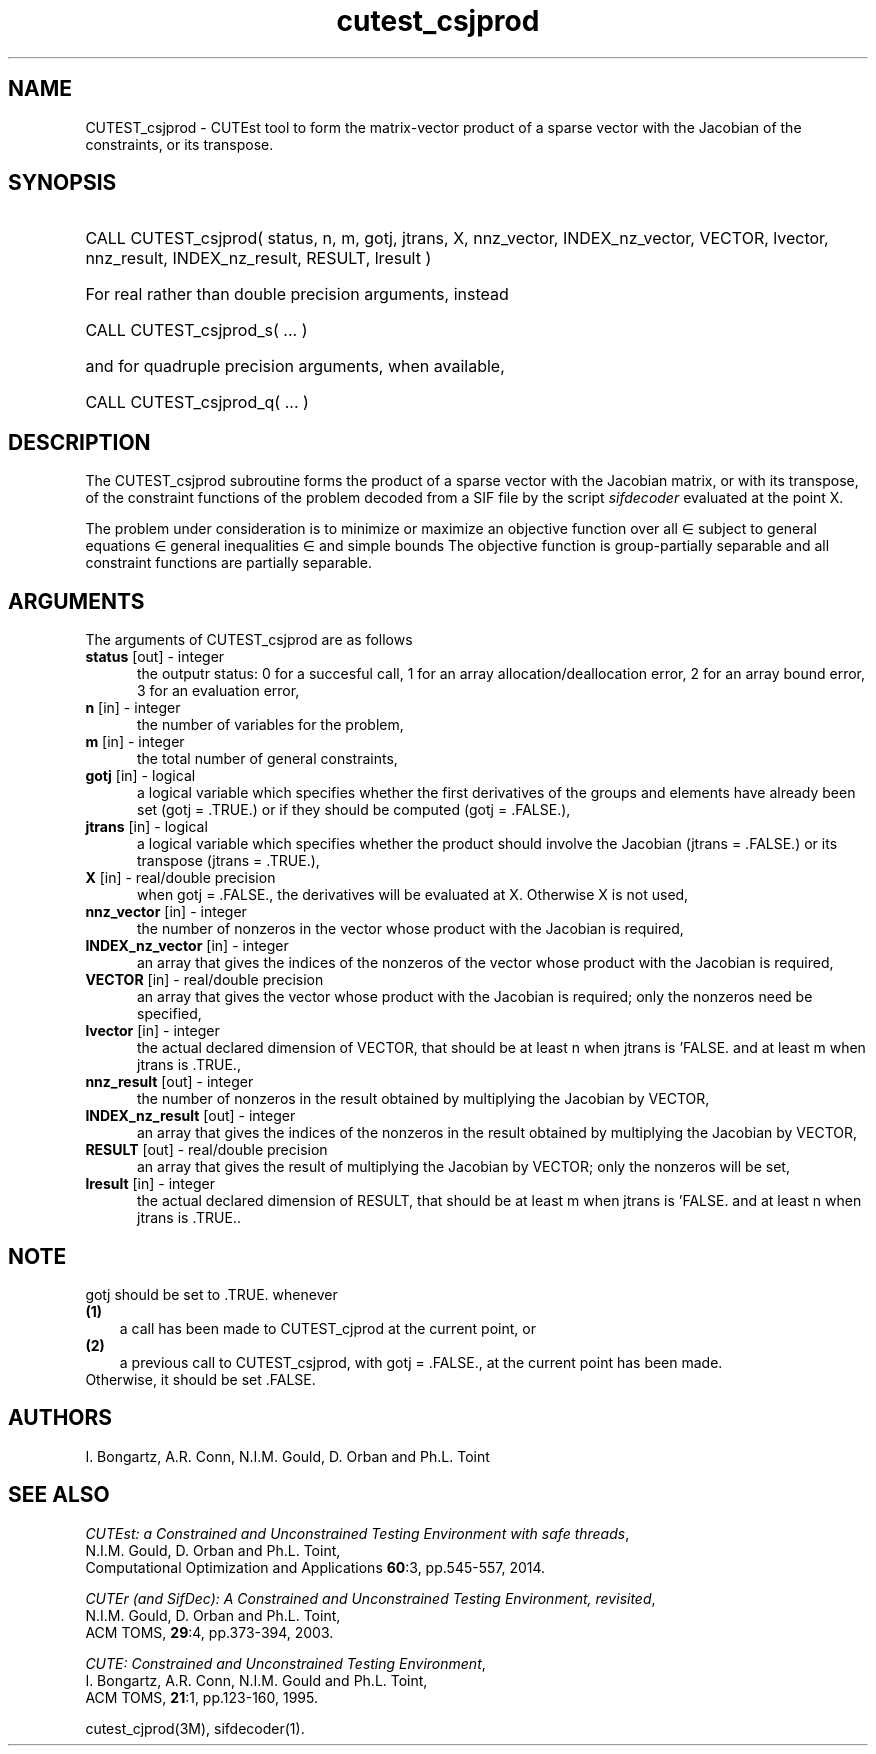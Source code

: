 '\" e  @(#)cutest_csjprod v2.1 10/2014;
.TH cutest_csjprod 3M "3 Oct 2014"
.SH NAME
CUTEST_csjprod \- CUTEst tool to form the matrix-vector product of a sparse 
vector with the Jacobian of the constraints, or its transpose.
\fP
.SH SYNOPSIS
.HP 1i
CALL CUTEST_csjprod( status, n, m, gotj, jtrans, X,
nnz_vector, INDEX_nz_vector, VECTOR, lvector,
nnz_result, INDEX_nz_result, RESULT, lresult )

.HP 1i
For real rather than double precision arguments, instead

.HP 1i
CALL CUTEST_csjprod_s( ... )

.HP 1i
and for quadruple precision arguments, when available,

.HP 1i
CALL CUTEST_csjprod_q( ... )

.SH DESCRIPTION
The CUTEST_csjprod subroutine forms the product of a sparse 
vector with the Jacobian matrix, or with its transpose, 
of the constraint functions
of the problem decoded from a SIF file by the script \fIsifdecoder\fP
evaluated at the point X.

The problem under consideration
is to minimize or maximize an objective function
.EQ
f(x)
.EN
over all
.EQ
x
.EN
\(mo
.EQ
R sup n
.EN
subject to
general equations
.EQ
c sub i (x) ~=~ 0,
.EN
.EQ
~(i
.EN
\(mo
.EQ
{ 1 ,..., m sub E } ),
.EN
general inequalities
.EQ
c sub i sup l ~<=~ c sub i (x) ~<=~ c sub i sup u,
.EN
.EQ
~(i
.EN
\(mo
.EQ
{ m sub E + 1 ,..., m }),
.EN
and simple bounds
.EQ
x sup l ~<=~ x ~<=~ x sup u.
.EN
The objective function is group-partially separable 
and all constraint functions are partially separable.

.LP 
.SH ARGUMENTS
The arguments of CUTEST_csjprod are as follows
.TP 5
.B status \fP[out] - integer
the outputr status: 0 for a succesful call, 1 for an array 
allocation/deallocation error, 2 for an array bound error,
3 for an evaluation error,
.TP
.B n \fP[in] - integer
the number of variables for the problem,
.TP
.B m \fP[in] - integer
the total number of general constraints,
.TP
.B gotj \fP[in] - logical
a logical variable which specifies whether the first derivatives of
the groups and elements have already been set (gotj = .TRUE.) or if
they should be computed (gotj = .FALSE.),
.TP
.B jtrans \fP[in] - logical
a logical variable which specifies whether the product should
involve the Jacobian (jtrans = .FALSE.) or its transpose
(jtrans = .TRUE.),
.TP
.B X \fP[in] - real/double precision
when gotj = .FALSE., the derivatives will be evaluated at X. Otherwise
X is not used,
.TP
.B nnz_vector \fP[in] - integer
the number of nonzeros in the vector whose product with the Jacobian 
is required,
.TP
.B INDEX_nz_vector \fP[in] - integer
an array that gives the indices of the nonzeros of the vector whose 
product with the Jacobian is required,
.TP
.B VECTOR \fP[in] - real/double precision
an array that gives the vector whose product with the Jacobian is
required; only the nonzeros need be specified,
.TP
.B lvector \fP[in] - integer
the actual declared dimension of VECTOR, that should be at least n when 
jtrans is 'FALSE. and at least m when jtrans is .TRUE.,
.TP
.B nnz_result \fP[out] - integer
the number of nonzeros in the result obtained by multiplying the Jacobian 
by VECTOR,
.TP
.B INDEX_nz_result \fP[out] - integer
an array that gives the indices of the nonzeros in the result obtained by
multiplying the Jacobian by VECTOR,
.TP
.B RESULT \fP[out] - real/double precision
an array that gives the result of multiplying the Jacobian by VECTOR; 
only the nonzeros will be set,
.TP
.B lresult \fP[in] - integer
the actual declared dimension of RESULT, that should be at least m when 
jtrans is 'FALSE. and at least n when jtrans is .TRUE..
.LP
.SH NOTE
gotj should be set to .TRUE. whenever
.TP 3
.B (1)\fP
a call has been made to CUTEST_cjprod at the current point, or
.TP
.B (2)\fP
a previous call to CUTEST_csjprod, with gotj = .FALSE., at the current 
point has been made.
.TP
.B \fPOtherwise, it should be set .FALSE.
.LP
.SH AUTHORS
I. Bongartz, A.R. Conn, N.I.M. Gould, D. Orban and Ph.L. Toint
.SH "SEE ALSO"
\fICUTEst: a Constrained and Unconstrained Testing 
Environment with safe threads\fP,
   N.I.M. Gould, D. Orban and Ph.L. Toint,
   Computational Optimization and Applications \fB60\fP:3, pp.545-557, 2014.

\fICUTEr (and SifDec): A Constrained and Unconstrained Testing
Environment, revisited\fP,
   N.I.M. Gould, D. Orban and Ph.L. Toint,
   ACM TOMS, \fB29\fP:4, pp.373-394, 2003.

\fICUTE: Constrained and Unconstrained Testing Environment\fP,
   I. Bongartz, A.R. Conn, N.I.M. Gould and Ph.L. Toint, 
   ACM TOMS, \fB21\fP:1, pp.123-160, 1995.

cutest_cjprod(3M), sifdecoder(1).
